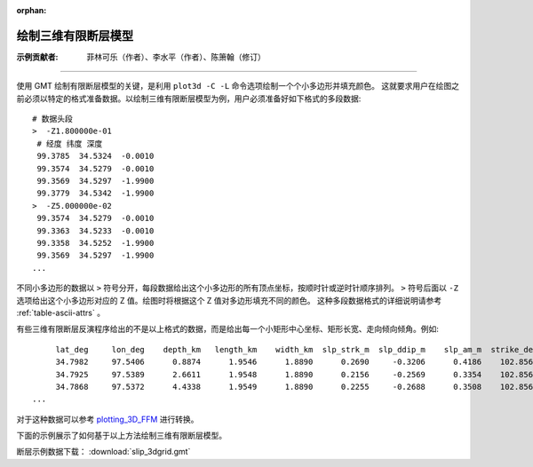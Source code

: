:orphan:

绘制三维有限断层模型
=====================

:示例贡献者: 菲林可乐（作者）、李水平（作者）、陈箫翰（修订）

----

使用 GMT 绘制有限断层模型的关键，是利用 ``plot3d -C -L`` 命令选项绘制一个个小多边形并填充颜色。
这就要求用户在绘图之前必须以特定的格式准备数据。以绘制三维有限断层模型为例，用户必须准备好如下格式的多段数据::

    # 数据头段
    >  -Z1.800000e-01 
     # 经度 纬度 深度
     99.3785  34.5324  -0.0010 
     99.3574  34.5279  -0.0010 
     99.3569  34.5297  -1.9900 
     99.3779  34.5342  -1.9900 
    >  -Z5.000000e-02 
     99.3574  34.5279  -0.0010 
     99.3363  34.5233  -0.0010 
     99.3358  34.5252  -1.9900 
     99.3569  34.5297  -1.9900 
    ...
    
不同小多边形的数据以 ``>`` 符号分开，每段数据给出这个小多边形的所有顶点坐标，按顺时针或逆时针顺序排列。
``>`` 符号后面以 ``-Z`` 选项给出这个小多边形对应的 Z 值。绘图时将根据这个 Z 值对多边形填充不同的颜色。
这种多段数据格式的详细说明请参考 :ref:`table-ascii-attrs` 。

有些三维有限断层反演程序给出的不是以上格式的数据，而是给出每一个小矩形中心坐标、矩形长宽、走向倾向倾角。例如::

         lat_deg     lon_deg    depth_km   length_km    width_km  slp_strk_m  slp_ddip_m    slp_am_m  strike_deg     dip_deg    rake_deg sig_stk_MPa sig_ddi_MPa sig_nrm_MPa
         34.7982     97.5406      0.8874      1.9546      1.8890      0.2690     -0.3206      0.4186    102.8566     69.9500     50.0000      1.7759     -1.5403      0.2174
         34.7925     97.5389      2.6611      1.9548      1.8890      0.2156     -0.2569      0.3354    102.8566     69.8445     50.0000      0.8002     -0.7488      0.0076
         34.7868     97.5372      4.4338      1.9549      1.8890      0.2255     -0.2688      0.3508    102.8567     69.7391     50.0000      0.7526     -0.8695     -0.0233
    ...
    
对于这种数据可以参考 `plotting_3D_FFM <https://github.com/CovMat/plotting_3D_FFM>`__ 进行转换。

下面的示例展示了如何基于以上方法绘制三维有限断层模型。

断层示例数据下载： :download:`slip_3dgrid.gmt`

.. gmtplot:: ex030.sh
